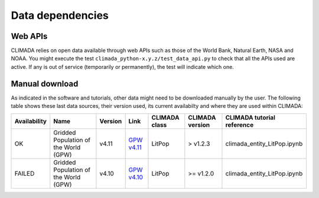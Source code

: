 .. _Data dependencies:

Data dependencies
=================

Web APIs
--------
CLIMADA relies on open data available through web APIs such as those of the World Bank, Natural Earth, NASA and NOAA.
You might execute the test ``climada_python-x.y.z/test_data_api.py`` to check that all the APIs used are active.
If any is out of service (temporarily or permanently), the test will indicate which one.

Manual download
---------------
As indicated in the software and tutorials, other data might need to be downloaded manually by the user. The following table shows these last data sources, their version used, its current availabilty and where they are used within CLIMADA:



+--------------+--------------------------------------------------------------------+-----------+-----------------------------------------------------------------------------------------+---------------+-----------------+-----------------------------------+
| Availability |                          Name                                      |  Version  |                                      Link                                               | CLIMADA class | CLIMADA version | CLIMADA tutorial reference        |
+==============+====================================================================+===========+=========================================================================================+===============+=================+===================================+
|     OK       | Gridded Population of the World (GPW)                              |    v4.11  |  `GPW v4.11 <http://sedac.ciesin.org/data/set/gpw-v4-population-count-rev11>`_          | LitPop        | > v1.2.3        | climada_entity_LitPop.ipynb       |
+--------------+--------------------------------------------------------------------+-----------+-----------------------------------------------------------------------------------------+---------------+-----------------+-----------------------------------+
|   FAILED     | Gridded Population of the World (GPW)                              |    v4.10  |  `GPW v4.10 <http://sedac.ciesin.org/data/set/gpw-v4-population-count-rev10>`_          | LitPop        | >= v1.2.0       | climada_entity_LitPop.ipynb       |
+--------------+--------------------------------------------------------------------+-----------+-----------------------------------------------------------------------------------------+---------------+-----------------+-----------------------------------+
